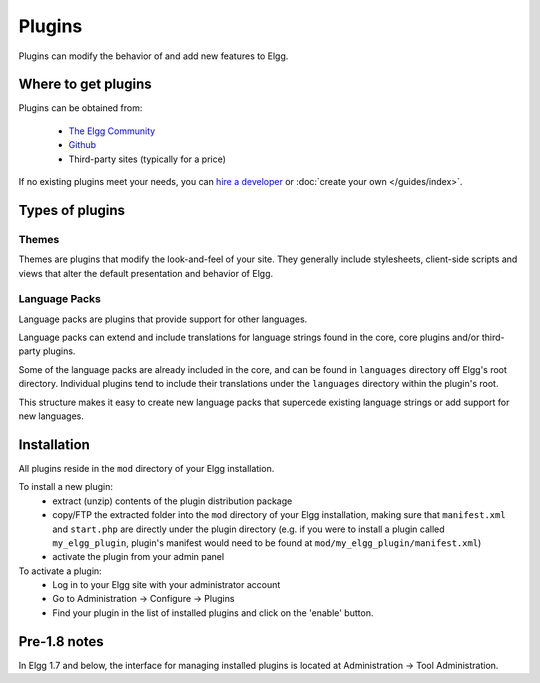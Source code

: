 Plugins
#######

Plugins can modify the behavior of and add new features to Elgg.

Where to get plugins
====================

Plugins can be obtained from:

 * `The Elgg Community <http://community.elgg.org/plugins>`_
 * `Github <https://github.com/Elgg>`_
 * Third-party sites (typically for a price)

If no existing plugins meet your needs, you can `hire a developer`__ or :doc:`create your own </guides/index>`.

__ http://community.elgg.org/groups/profile/75603/professional-services

Types of plugins
================

Themes
------

Themes are plugins that modify the look-and-feel of your site. They generally
include stylesheets, client-side scripts and views that alter the default
presentation and behavior of Elgg.

Language Packs
--------------

Language packs are plugins that provide support for other languages.

Language packs can extend and include translations for language strings
found in the core, core plugins and/or third-party plugins.

Some of the language packs are already included in the core, and can be found in
``languages`` directory off Elgg's root directory. Individual plugins tend to
include their translations under the ``languages`` directory within the plugin's
root.

This structure makes it easy to create new language packs that supercede existing
language strings or add support for new languages.

Installation
============

All plugins reside in the ``mod`` directory of your Elgg installation.

To install a new plugin:
 * extract (unzip) contents of the plugin distribution package
 * copy/FTP the extracted folder into the ``mod`` directory of your Elgg
   installation, making sure that ``manifest.xml`` and ``start.php`` are
   directly under the plugin directory (e.g. if you were to install a plugin called
   ``my_elgg_plugin``, plugin's manifest would need to be found at
   ``mod/my_elgg_plugin/manifest.xml``)
 * activate the plugin from your admin panel

To activate a plugin:
 * Log in to your Elgg site with your administrator account
 * Go to Administration -> Configure -> Plugins
 * Find your plugin in the list of installed plugins and click on the
   'enable' button.

Pre-1.8 notes
=============

In Elgg 1.7 and below, the interface for managing installed plugins is located at
Administration -> Tool Administration.
